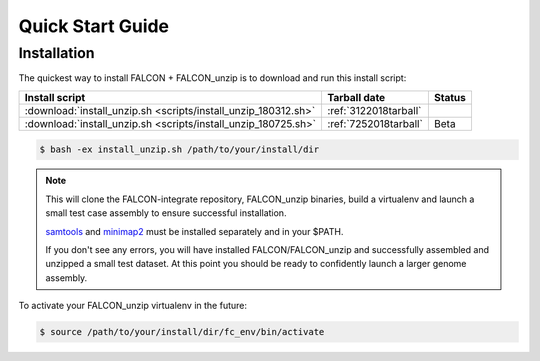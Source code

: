 .. _quick_start:

Quick Start Guide
=================

Installation
------------

The quickest way to install FALCON + FALCON_unzip is to download and run this install script:


============================================================== ====================== =======
Install script                                                      Tarball date      Status
============================================================== ====================== =======
:download:`install_unzip.sh <scripts/install_unzip_180312.sh>` :ref:`3122018tarball`
:download:`install_unzip.sh <scripts/install_unzip_180725.sh>` :ref:`7252018tarball`   Beta
============================================================== ====================== =======


.. code-block:: bash

    $ bash -ex install_unzip.sh /path/to/your/install/dir


.. NOTE::

    This will clone the FALCON-integrate repository, FALCON_unzip binaries, build a virtualenv and launch a small test case assembly to ensure successful installation.

    samtools_ and minimap2_ must be installed separately and in your $PATH.

    If you don't see any errors, you will have installed FALCON/FALCON_unzip and successfully assembled and unzipped a small test dataset. At this point you should be ready to confidently launch a larger genome assembly.

To activate your FALCON_unzip virtualenv in the future:

.. code-block:: bash

    $ source /path/to/your/install/dir/fc_env/bin/activate


.. _samtools: http://www.htslib.org/download/
.. _minimap2: https://github.com/lh3/minimap2
